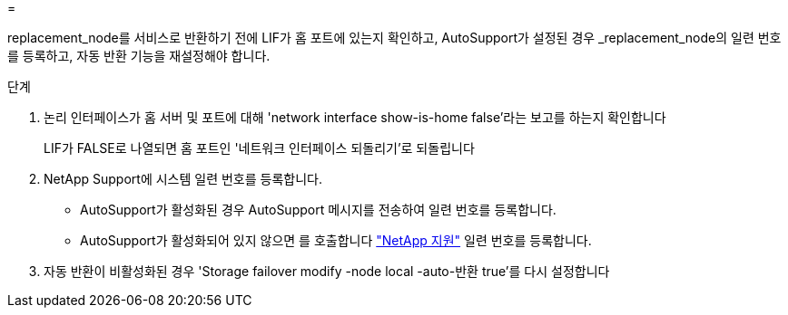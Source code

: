 = 


replacement_node를 서비스로 반환하기 전에 LIF가 홈 포트에 있는지 확인하고, AutoSupport가 설정된 경우 _replacement_node의 일련 번호를 등록하고, 자동 반환 기능을 재설정해야 합니다.

.단계
. 논리 인터페이스가 홈 서버 및 포트에 대해 'network interface show-is-home false'라는 보고를 하는지 확인합니다
+
LIF가 FALSE로 나열되면 홈 포트인 '네트워크 인터페이스 되돌리기'로 되돌립니다

. NetApp Support에 시스템 일련 번호를 등록합니다.
+
** AutoSupport가 활성화된 경우 AutoSupport 메시지를 전송하여 일련 번호를 등록합니다.
** AutoSupport가 활성화되어 있지 않으면 를 호출합니다 https://mysupport.netapp.com["NetApp 지원"] 일련 번호를 등록합니다.


. 자동 반환이 비활성화된 경우 'Storage failover modify -node local -auto-반환 true'를 다시 설정합니다

